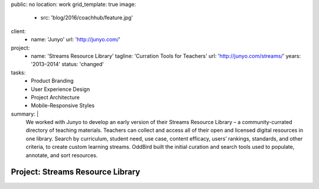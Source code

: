 public: no
location: work
grid_template: true
image:
  - src: 'blog/2016/coachhub/feature.jpg'
client:
  - name: 'Junyo'
    url: 'http://junyo.com/'
project:
  - name: 'Streams Resource Library'
    tagline: 'Curration Tools for Teachers'
    url: 'http://junyo.com/streams/'
    years: '2013–2014'
    status: 'changed'
tasks:
  - Product Branding
  - User Experience Design
  - Project Architecture
  - Mobile-Responsive Styles
summary: |
  We worked with Junyo to develop
  an early version of their Streams Resource Library –
  a community-currated directory of teaching materials.
  Teachers can collect and access
  all of their open and licensed digital resources in one library.
  Search by curriculum, student need,
  use case, content efficacy, users’ rankings,
  standards, and other criteria,
  to create custom learning streams.
  OddBird built the initial curation and search tools
  used to populate, annotate, and sort resources.


Project: Streams Resource Library
=================================
